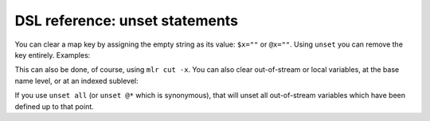 ..
    PLEASE DO NOT EDIT DIRECTLY. EDIT THE .rst.in FILE PLEASE.

DSL reference: unset statements
================================================================

You can clear a map key by assigning the empty string as its value: ``$x=""`` or ``@x=""``. Using ``unset`` you can remove the key entirely. Examples:

.. code-block:: none
   :emphasize-lines: 1-1

    $ cat data/small
    a=pan,b=pan,i=1,x=0.3467901443380824,y=0.7268028627434533
    a=eks,b=pan,i=2,x=0.7586799647899636,y=0.5221511083334797
    a=wye,b=wye,i=3,x=0.20460330576630303,y=0.33831852551664776
    a=eks,b=wye,i=4,x=0.38139939387114097,y=0.13418874328430463
    a=wye,b=pan,i=5,x=0.5732889198020006,y=0.8636244699032729

.. code-block:: none
   :emphasize-lines: 1-1

    $ mlr put 'unset $x, $a' data/small
    b=pan,i=1,y=0.7268028627434533
    b=pan,i=2,y=0.5221511083334797
    b=wye,i=3,y=0.33831852551664776
    b=wye,i=4,y=0.13418874328430463
    b=pan,i=5,y=0.8636244699032729

This can also be done, of course, using ``mlr cut -x``. You can also clear out-of-stream or local variables, at the base name level, or at an indexed sublevel:

.. code-block:: none
   :emphasize-lines: 1-1

    $ mlr put -q '@sum[$a][$b] += $x; end { dump; unset @sum; dump }' data/small
    {
      "sum": {
        "pan": {
          "pan": 0.3467901443380824
        },
        "eks": {
          "pan": 0.7586799647899636,
          "wye": 0.38139939387114097
        },
        "wye": {
          "wye": 0.20460330576630303,
          "pan": 0.5732889198020006
        }
      }
    }
    {}

.. code-block:: none
   :emphasize-lines: 1-1

    $ mlr put -q '@sum[$a][$b] += $x; end { dump; unset @sum["eks"]; dump }' data/small
    {
      "sum": {
        "pan": {
          "pan": 0.3467901443380824
        },
        "eks": {
          "pan": 0.7586799647899636,
          "wye": 0.38139939387114097
        },
        "wye": {
          "wye": 0.20460330576630303,
          "pan": 0.5732889198020006
        }
      }
    }
    {
      "sum": {
        "pan": {
          "pan": 0.3467901443380824
        },
        "wye": {
          "wye": 0.20460330576630303,
          "pan": 0.5732889198020006
        }
      }
    }

If you use ``unset all`` (or ``unset @*`` which is synonymous), that will unset all out-of-stream variables which have been defined up to that point.
